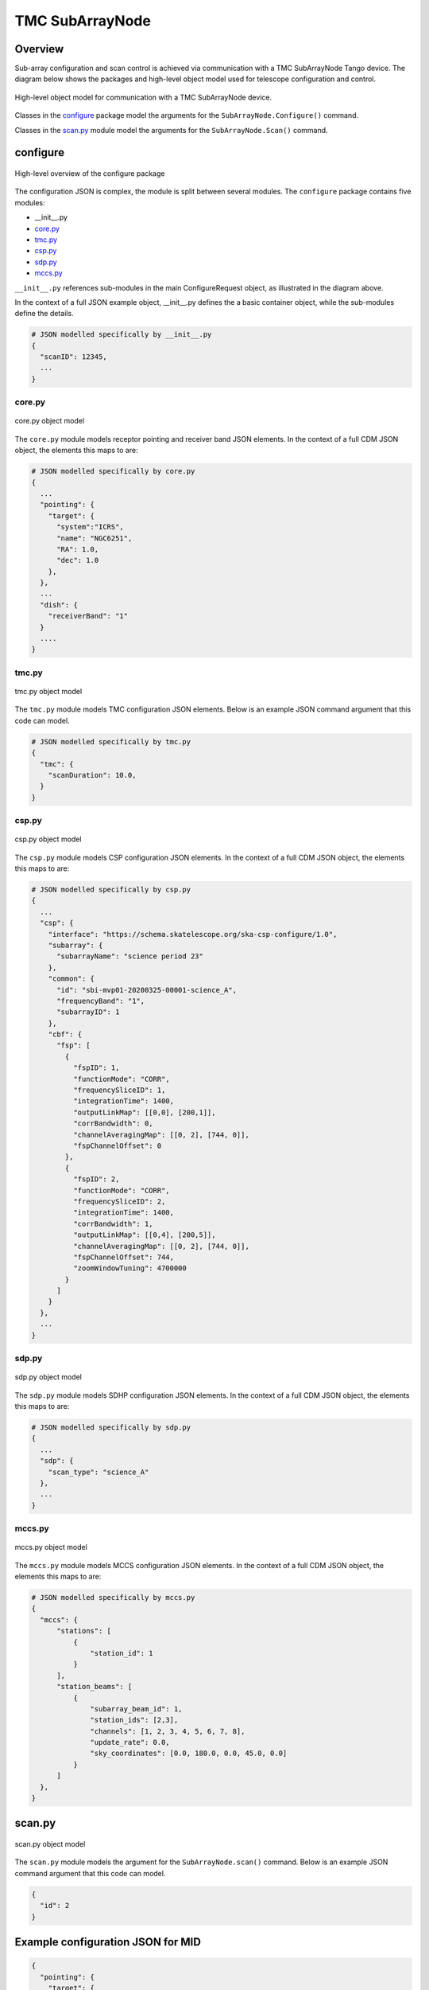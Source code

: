.. _`SubArrayNode commands`:

================
TMC SubArrayNode
================

Overview
========

Sub-array configuration and scan control is achieved via communication with a
TMC SubArrayNode Tango device. The diagram below shows the packages and
high-level object model used for telescope configuration and control.

.. figure:: subarraynode.png
   :align: center
   :alt: High-level overview of SubArrayNode packages and classes

   High-level object model for communication with a TMC SubArrayNode device.

Classes in the `configure`_ package model the arguments for the
``SubArrayNode.Configure()`` command.

Classes in the `scan.py`_ module model the arguments for the
``SubArrayNode.Scan()`` command.

configure
=========

.. figure:: init.png
   :align: center
   :alt: Overview of the configure package

   High-level overview of the configure package

The configuration JSON is complex, the module is split between several
modules. The ``configure`` package contains five modules:

* __init__.py
* `core.py`_
* `tmc.py`_
* `csp.py`_
* `sdp.py`_
* `mccs.py`_

``__init__.py`` references sub-modules in the main ConfigureRequest object, as
illustrated in the diagram above.

In the context of a full JSON example object, __init__.py defines the a basic
container object, while the sub-modules define the details.

.. code::

  # JSON modelled specifically by __init__.py
  {
    "scanID": 12345,
    ...
  }




core.py
-------

.. figure:: core.png
   :align: center
   :alt: core.py object model

   core.py object model

The ``core.py`` module models receptor pointing and receiver band JSON
elements. In the context of a full CDM JSON object, the elements this maps to
are:

.. code::

  # JSON modelled specifically by core.py
  {
    ...
    "pointing": {
      "target": {
        "system":"ICRS",
        "name": "NGC6251",
        "RA": 1.0,
        "dec": 1.0
      },
    },
    ...
    "dish": {
      "receiverBand": "1"
    }
    ....
  }


tmc.py
------

.. figure:: tmc.png
   :align: center
   :alt: tmc.py object model

   tmc.py object model

The ``tmc.py`` module models TMC configuration JSON elements. Below is an
example JSON command argument that this code can model.

.. code::

  # JSON modelled specifically by tmc.py
  {
    "tmc": {
      "scanDuration": 10.0,
    }
  }


csp.py
------

.. figure:: csp.png
   :align: center
   :alt: csp.py object model

   csp.py object model

The ``csp.py`` module models CSP configuration JSON elements. In the context
of a full CDM JSON object, the elements this maps to are:

.. code::

  # JSON modelled specifically by csp.py
  {
    ...
    "csp": {
      "interface": "https://schema.skatelescope.org/ska-csp-configure/1.0",
      "subarray": {
        "subarrayName": "science period 23"
      },
      "common": {
        "id": "sbi-mvp01-20200325-00001-science_A",
        "frequencyBand": "1",
        "subarrayID": 1
      },
      "cbf": {
        "fsp": [
          {
            "fspID": 1,
            "functionMode": "CORR",
            "frequencySliceID": 1,
            "integrationTime": 1400,
            "outputLinkMap": [[0,0], [200,1]],
            "corrBandwidth": 0,
            "channelAveragingMap": [[0, 2], [744, 0]],
            "fspChannelOffset": 0
          },
          {
            "fspID": 2,
            "functionMode": "CORR",
            "frequencySliceID": 2,
            "integrationTime": 1400,
            "corrBandwidth": 1,
            "outputLinkMap": [[0,4], [200,5]],
            "channelAveragingMap": [[0, 2], [744, 0]],
            "fspChannelOffset": 744,
            "zoomWindowTuning": 4700000
          }
        ]
      }
    },
    ...
  }


sdp.py
------

.. figure:: sdp.png
   :align: center
   :alt: sdp.py object model

   sdp.py object model

The ``sdp.py`` module models SDHP configuration JSON elements. In the context
of a full CDM JSON object, the elements this maps to are:

.. code::

  # JSON modelled specifically by sdp.py
  {
    ...
    "sdp": {
      "scan_type": "science_A"
    },
    ...
  }


mccs.py
-------

.. figure:: mccs.png
   :align: center
   :alt: mccs.py object model

   mccs.py object model

The ``mccs.py`` module models MCCS configuration JSON elements. In the context
of a full CDM JSON object, the elements this maps to are:

.. code::

  # JSON modelled specifically by mccs.py
  {
    "mccs": {
        "stations": [
            {
                "station_id": 1
            }
        ],
        "station_beams": [
            {
                "subarray_beam_id": 1,
                "station_ids": [2,3],
                "channels": [1, 2, 3, 4, 5, 6, 7, 8],
                "update_rate": 0.0,
                "sky_coordinates": [0.0, 180.0, 0.0, 45.0, 0.0]
            }
        ]
    },
  }


scan.py
=======

.. figure:: scan.png
   :align: center
   :alt: scan.py object model

   scan.py object model

The ``scan.py`` module models the argument for the ``SubArrayNode.scan()`` command.
Below is an example JSON command argument that this code can model.

.. code-block:: JSON

  {
    "id": 2
  }


Example configuration JSON for MID
==================================

.. code-block:: JSON

  {
    "pointing": {
      "target": {
        "system":"ICRS",
        "name": "NGC1068",
        "RA": 0.70984,
        "dec": 0.000233
      },
    },
    "dish": {
      "receiverBand": "1"
    },
    "csp": {
      "interface": "https://schema.skatelescope.org/ska-csp-configure/1.0",
      "subarray": {
        "subarrayName": "science period 23"
      },
      "common": {
        "id": "sbi-mvp01-20200325-00001-science_A",
        "frequencyBand": "1",
        "subarrayID": 1
      },
      "cbf": {
        "fsp": [
          {
            "fspID": 1,
            "functionMode": "CORR",
            "frequencySliceID": 1,
            "integrationTime": 1400,
            "outputLinkMap": [[0,0], [200,1]],
            "corrBandwidth": 0,
            "channelAveragingMap": [[0, 2], [744, 0]],
            "fspChannelOffset": 0
          },
          {
            "fspID": 2,
            "functionMode": "CORR",
            "frequencySliceID": 2,
            "integrationTime": 1400,
            "corrBandwidth": 1,
            "outputLinkMap": [[0,4], [200,5]],
            "channelAveragingMap": [[0, 2], [744, 0]],
            "fspChannelOffset": 744,
            "zoomWindowTuning": 4700000
          }
        ]
      }
    },
    "sdp": {
      "scan_type": "science_A"
    },
    "tmc": {
      "scanDuration": 10.0,
    }
  }

Example configuration JSON for LOW
==================================

.. code-block:: JSON

  {
    "mccs": {
        "stations": [
            {
                "station_id": 1
            }
        ],
        "station_beams": [
            {
                "subarray_beam_id": 1,
                "station_ids": [2,3],
                "channels": [1, 2, 3, 4, 5, 6, 7, 8],
                "update_rate": 0.0,
                "sky_coordinates": [0.0, 180.0, 0.0, 45.0, 0.0]
            }
        ]
    }
  }

